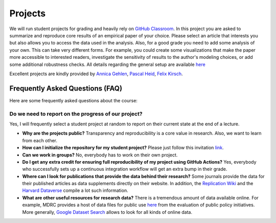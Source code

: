 ########
Projects
########

We will run student projects for grading and heavily rely on `GitHub Classroom <https://classroom.github.com>`_. In this project you are asked to summarize and reproduce core results of an empirical paper of your choice. Please select an article that interests you but also allows you to access the data used in the analysis. Also, for a good grade you need to add some analysis of your own. This can take very different forms. For example, you could create some visualizations that make the paper more accessible to interested readers, investigate the sensitivity of results to the author's modeling choices, or add some additional robustness checks. All details regarding the general setup are available `here <https://github.com/OpenSourceEconomics/ose-template-course-project-data-science>`_

Excellent projects are kindly provided by `Annica Gehlen <https://github.com/amageh>`_, `Pascal Heid <https://github.com/Pascalheid>`_, `Felix Kirsch <https://github.com/felix0496>`_.

Frequently Asked Questions (FAQ)
--------------------------------

Here are some frequently asked questions about the course:

Do we need to report on the progress of our project?
======================================================================

Yes, I will frequently select a student project at random to report on their current state at the end of a lecture.

* **Why are the projects public?** Transparency and reproducibility is a core value in research. Also, we want to learn from each other.

* **How can I initialize the repository for my student project?** Please just follow this invitation `link <https://classroom.github.com/classrooms/37739145-ose-data-science>`_.

* **Can we work in groups?** No, everybody has to work on their own project.

* **Do I get any extra credit for ensuring full reproducibility of my project using GitHub Actions?** Yes, everybody who successfully sets up a continuous integration workflow will get an extra bump in their grade.

* **Where can I look for publications that provide the data behind their research?** Some journals provide the data for their published articles as data supplements directly on their website. In addition, the `Replication Wiki <http://replication.uni-goettingen.de/wiki/index.php/Main_Page>`_  and the `Harvard Dataverse <https://dataverse.harvard.edu>`_ compile a lot such information.

* **What are other useful resources for research data?** There is a tremendous amount of data available online. For example, MDRC provides a host of data files for public use `here <https://www.mdrc.org/available-public-use-files>`_ from the evaluation of public policy initiatives. More generally, `Google Dataset Search <https://datasetsearch.research.google.com>`_ allows to look for all kinds of online data.
